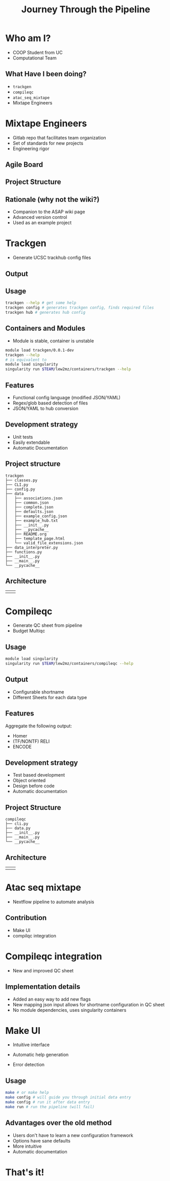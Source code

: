 #+OPTIONS: toc:nil num:nil author:nil timestamp:nil
#+REVEAL_ROOT: ./revealjs
#+title: Journey Through the Pipeline
#+REVEAL_THEME: serif
#+EXPORT_FILE_NAME: index.html

* Who am I?
+ COOP Student from UC
+ Computational Team
** What Have I been doing?
+ =trackgen=
+ =compileqc=
+ =atac_seq_mixtape=
+ Mixtape Engineers
* Mixtape Engineers
+ Gitlab repo that facilitates team organization
+ Set of standards for new projects
+ Engineering rigor
** Agile Board
[[file:agile_board.png]]
** Project Structure
#+attr_html: :width 840px
[[file:mixtape_engineers.png]]
** Rationale (why not the wiki?)
+ Companion to the ASAP wiki page
+ Advanced version control
+ Used as an example project

* Trackgen
+ Generate UCSC trackhub config files
  [[file:trackgen.png]]
** Output
[[file:trackgen_output.png]]
** Usage
#+begin_src bash
trackgen --help # get some help
trackgen config # generates trackgen config, finds required files
trackgen hub # generates hub config
#+end_src
[[file:trackgenhelp.png]]
** Containers and Modules
+ Module is stable, container is unstable
#+begin_src bash
module load trackgen/0.0.1-dev
trackgen --help
# is equivalent to
module load singularity
singularity run $TEAM/lew2mz/containers/trackgen --help
#+end_src
** Features
+ Functional config language (modified JSON/YAML)
+ Regex/glob based detection of files
+ JSON/YAML to hub conversion
** Development strategy
+ Unit tests
+ Easily extendable
+ Automatic Documentation

[[file:trackgen_docs.png]]
** Project structure
#+begin_src
trackgen
├── classes.py
├── CLI.py
├── config.py
├── data
│   ├── associations.json
│   ├── common.json
│   ├── complete.json
│   ├── defaults.json
│   ├── example_config.json
│   ├── example_hub.txt
│   ├── __init__.py
│   ├── __pycache__
│   ├── README.org
│   ├── template_page.html
│   └── valid_file_extensions.json
├── data_interpreter.py
├── functions.py
├── __init__.py
├── __main__.py
└── __pycache__
#+end_src
** Architecture
| [[file:trackgen_high_level.png]] | [[file:trackgen_low_level.png]] |

* Compileqc
+ Generate QC sheet from pipeline
+ Budget Multiqc
** Usage
#+begin_src bash
module load singularity
singularity run $TEAM/lew2mz/containers/compileqc --help
#+end_src
[[file:compileqchelp.png]]
** Output
+ Configurable shortname
+ Different Sheets for each data type
[[file:spreadsheet.png]]
** Features
Aggregate the following output:
+ Homer
+ (TF/NONTF) RELI
+ ENCODE
** Development strategy
+ Test based development
+ Object oriented
+ Design before code
+ Automatic documentation
** Project Structure
#+begin_src
compileqc
├── cli.py
├── data.py
├── __init__.py
├── __main__.py
└── __pycache__
#+end_src
** Architecture
| [[file:compileqc_high_level.png]] | [[file:compileqc_low_level.png]] |
* Atac seq mixtape
+ Nextflow pipeline to automate analysis
** Contribution
+ Make UI
+ compilqc integration
* Compileqc integration
+ New and improved QC sheet
** Implementation details
+ Added an easy way to add new flags
+ New mapping json input allows for shortname configuration in QC sheet
+ No module dependencies, uses singularity containers
* Make UI
+ Intuitive interface
+ Automatic help generation
+ Error detection

  [[file:make_interface.gif]]
** Usage
#+begin_leftcol
#+begin_src bash
make # or make help
make config # will guide you through initial data entry
make config # run it after data entry
make run # run the pipeline (will fail)
#+end_src
#+end_leftcol
#+begin_rightcol
#+attr_html: :width 70%
[[file:make_help.png]]
#+end_rightcol
** Advantages over the old method
+ Users don't have to learn a new configuration framework
+ Options have sane defaults
+ More intuitive
+ Automatic documentation
* That's it!
